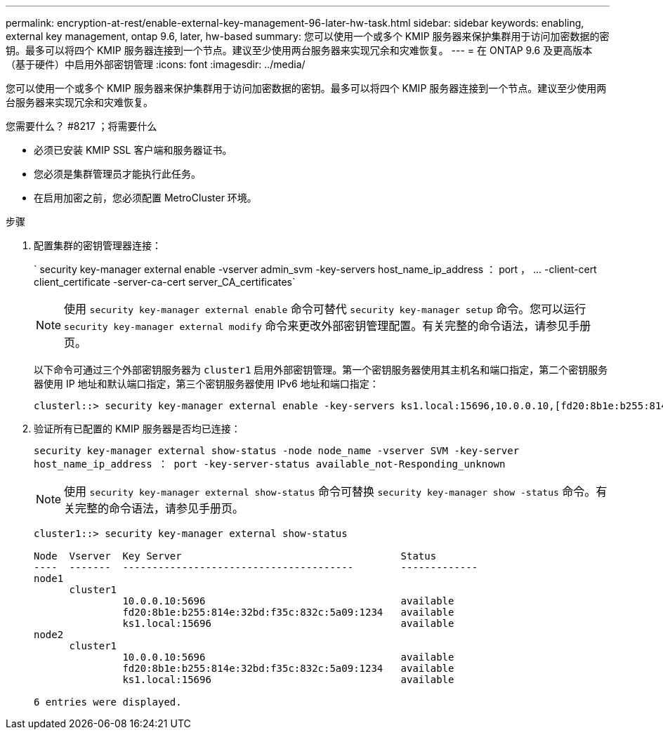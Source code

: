 ---
permalink: encryption-at-rest/enable-external-key-management-96-later-hw-task.html 
sidebar: sidebar 
keywords: enabling, external key management, ontap 9.6, later, hw-based 
summary: 您可以使用一个或多个 KMIP 服务器来保护集群用于访问加密数据的密钥。最多可以将四个 KMIP 服务器连接到一个节点。建议至少使用两台服务器来实现冗余和灾难恢复。 
---
= 在 ONTAP 9.6 及更高版本（基于硬件）中启用外部密钥管理
:icons: font
:imagesdir: ../media/


[role="lead"]
您可以使用一个或多个 KMIP 服务器来保护集群用于访问加密数据的密钥。最多可以将四个 KMIP 服务器连接到一个节点。建议至少使用两台服务器来实现冗余和灾难恢复。

.您需要什么？ #8217 ；将需要什么
* 必须已安装 KMIP SSL 客户端和服务器证书。
* 您必须是集群管理员才能执行此任务。
* 在启用加密之前，您必须配置 MetroCluster 环境。


.步骤
. 配置集群的密钥管理器连接：
+
` +security key-manager external enable -vserver admin_svm -key-servers host_name_ip_address ： port ， ... -client-cert client_certificate -server-ca-cert server_CA_certificates+`

+
[NOTE]
====
使用 `security key-manager external enable` 命令可替代 `security key-manager setup` 命令。您可以运行 `security key-manager external modify` 命令来更改外部密钥管理配置。有关完整的命令语法，请参见手册页。

====
+
以下命令可通过三个外部密钥服务器为 `cluster1` 启用外部密钥管理。第一个密钥服务器使用其主机名和端口指定，第二个密钥服务器使用 IP 地址和默认端口指定，第三个密钥服务器使用 IPv6 地址和端口指定：

+
[listing]
----
clusterl::> security key-manager external enable -key-servers ks1.local:15696,10.0.0.10,[fd20:8b1e:b255:814e:32bd:f35c:832c:5a09]:1234 -client-cert AdminVserverClientCert -server-ca-certs AdminVserverServerCaCert
----
. 验证所有已配置的 KMIP 服务器是否均已连接：
+
`security key-manager external show-status -node node_name -vserver SVM -key-server host_name_ip_address ： port -key-server-status available_not-Responding_unknown`

+
[NOTE]
====
使用 `security key-manager external show-status` 命令可替换 `security key-manager show -status` 命令。有关完整的命令语法，请参见手册页。

====
+
[listing]
----
cluster1::> security key-manager external show-status

Node  Vserver  Key Server                                     Status
----  -------  ---------------------------------------        -------------
node1
      cluster1
               10.0.0.10:5696                                 available
               fd20:8b1e:b255:814e:32bd:f35c:832c:5a09:1234   available
               ks1.local:15696                                available
node2
      cluster1
               10.0.0.10:5696                                 available
               fd20:8b1e:b255:814e:32bd:f35c:832c:5a09:1234   available
               ks1.local:15696                                available

6 entries were displayed.
----

